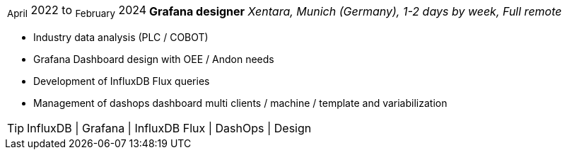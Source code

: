 [horizontal]
~April~ 2022 to ~February~ 2024 :: **Grafana designer**
__Xentara, Munich (Germany), 1-2 days by week, Full remote__
****
* Industry data analysis (PLC / COBOT)
* Grafana Dashboard design with OEE / Andon needs 
* Development of InfluxDB Flux queries
* Management of dashops dashboard multi clients / machine / template and variabilization

[TIP]
InfluxDB | Grafana | InfluxDB Flux | DashOps | Design
****
